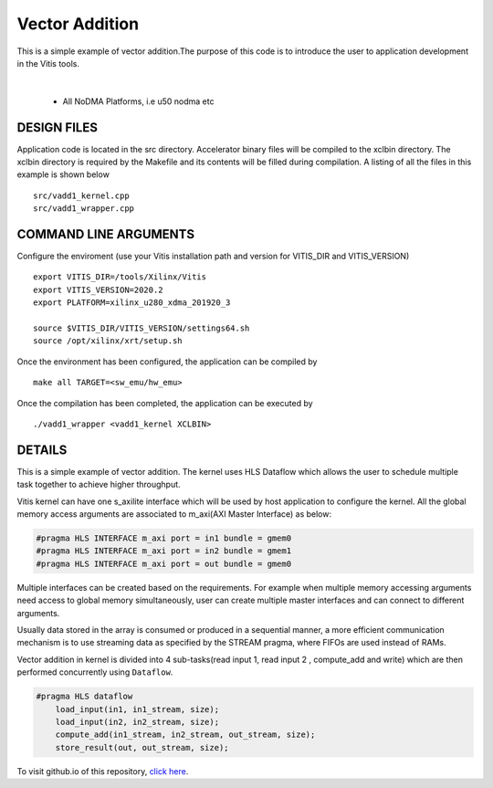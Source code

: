 Vector Addition
===============

This is a simple example of vector addition.The purpose of this code is to introduce the user to application development in the Vitis tools.

.. raw:: html

 <details>

.. raw:: html

 <summary> 

 <b>EXCLUDED PLATFORMS:</b>

.. raw:: html

 </summary>
|
..

 - All NoDMA Platforms, i.e u50 nodma etc

.. raw:: html

 </details>

.. raw:: html

DESIGN FILES
------------

Application code is located in the src directory. Accelerator binary files will be compiled to the xclbin directory. The xclbin directory is required by the Makefile and its contents will be filled during compilation. A listing of all the files in this example is shown below

::

   src/vadd1_kernel.cpp
   src/vadd1_wrapper.cpp
   
COMMAND LINE ARGUMENTS
----------------------
Configure the enviroment (use your Vitis installation path and version for VITIS_DIR and VITIS_VERSION)
::
   export VITIS_DIR=/tools/Xilinx/Vitis
   export VITIS_VERSION=2020.2
   export PLATFORM=xilinx_u280_xdma_201920_3

   source $VITIS_DIR/VITIS_VERSION/settings64.sh
   source /opt/xilinx/xrt/setup.sh


Once the environment has been configured, the application can be compiled by
::
   make all TARGET=<sw_emu/hw_emu>
   
Once the compilation has been completed, the application can be executed by
::
   ./vadd1_wrapper <vadd1_kernel XCLBIN>

DETAILS
-------

This is a simple example of vector addition. The kernel uses HLS Dataflow which allows the user to schedule multiple task together to achieve higher throughput.

Vitis kernel can have one s_axilite interface which will be used by host application to configure the kernel. All the global memory access arguments are associated to m_axi(AXI Master Interface) as below:

.. code:: cpp	

   #pragma HLS INTERFACE m_axi port = in1 bundle = gmem0
   #pragma HLS INTERFACE m_axi port = in2 bundle = gmem1
   #pragma HLS INTERFACE m_axi port = out bundle = gmem0

Multiple interfaces can be created based on the requirements. For example when multiple memory accessing arguments need access to global memory simultaneously, user can create multiple master interfaces and can connect to different arguments.

Usually data stored in the array is consumed or produced in a sequential manner, a more efficient communication mechanism is to use streaming data as specified by the STREAM pragma, where FIFOs are used instead of RAMs.

Vector addition in kernel is divided into 4 sub-tasks(read input 1, read input 2 , compute_add and write) which are then performed concurrently using ``Dataflow``.

.. code:: cpp

   #pragma HLS dataflow
       load_input(in1, in1_stream, size);
       load_input(in2, in2_stream, size);
       compute_add(in1_stream, in2_stream, out_stream, size);
       store_result(out, out_stream, size);

To visit github.io of this repository, `click here <http://xilinx.github.io/Vitis_Accel_Examples>`__.
